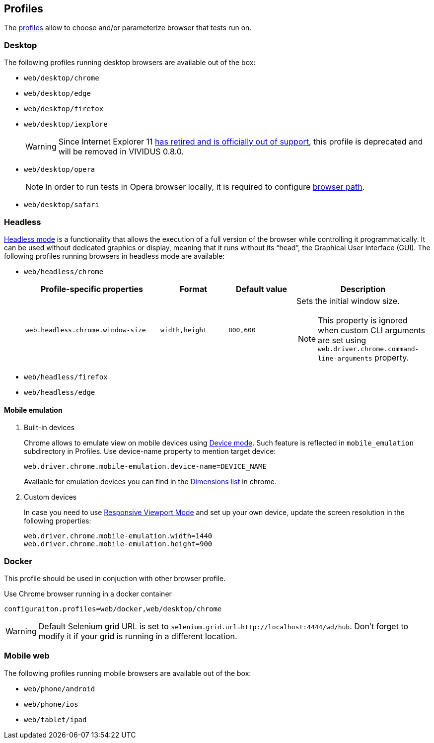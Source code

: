 == Profiles

The xref:configuration:tests-configuration.adoc#_profiles[profiles] allow to choose and/or parameterize browser that tests run on.

=== Desktop

The following profiles running desktop browsers are available out of the box:

- `web/desktop/chrome`
- `web/desktop/edge`
- `web/desktop/firefox`
- `web/desktop/iexplore`
+
[WARNING]
====
Since Internet Explorer 11 https://blogs.windows.com/windowsexperience/2022/06/15/internet-explorer-11-has-retired-and-is-officially-out-of-support-what-you-need-to-know/[has retired and is officially out of support],
this profile is deprecated and will be removed in VIVIDUS 0.8.0.
====

- `web/desktop/opera`
+
NOTE: In order to run tests in Opera browser locally, it is required
to configure <<_configure_browser_path,browser path>>.

- `web/desktop/safari`


=== Headless

https://en.wikipedia.org/wiki/Headless_browser[Headless mode] is a functionality that allows the execution of a full
version of the browser while controlling it programmatically. It can be used without dedicated graphics or display,
meaning that it runs without its “head”, the Graphical User Interface (GUI). The following profiles running browsers in
headless mode are available:

- `web/headless/chrome`
+
[cols="2,1,1,2", options="header"]
|===
|Profile-specific properties
|Format
|Default value
|Description

|`web.headless.chrome.window-size`
|`width,height`
|`800,600`
a|Sets the initial window size.

NOTE: This property is ignored when custom CLI arguments are set using `web.driver.chrome.command-line-arguments` property.

|===

- `web/headless/firefox`
- `web/headless/edge`


==== Mobile emulation

. Built-in devices
+
Chrome allows to emulate view on mobile devices using https://developer.chrome.com/docs/devtools/device-mode/[Device mode]. Such feature is reflected in `mobile_emulation` subdirectory in Profiles. Use device-name property to mention target device:
+
[source, properties]
----
web.driver.chrome.mobile-emulation.device-name=DEVICE_NAME
----
Available for emulation devices you can find in the https://developer.chrome.com/docs/devtools/device-mode/#device[Dimensions list] in chrome.

. Custom devices
+
In case you need to use https://developer.chrome.com/docs/devtools/device-mode/#responsive[Responsive Viewport Mode] and set up your own device, update the screen resolution in the following properties:
+
[source, properties]
----
web.driver.chrome.mobile-emulation.width=1440
web.driver.chrome.mobile-emulation.height=900
----


=== Docker
This profile should be used in conjuction with other browser profile.

.Use Chrome browser running in a docker container
[source,properties]
----
configuraiton.profiles=web/docker,web/desktop/chrome
----

WARNING: Default Selenium grid URL is set to `selenium.grid.url=http://localhost:4444/wd/hub`. Don't forget to modify it if your grid is running in a different location.

=== Mobile web

The following profiles running mobile browsers are available out of the box:

- `web/phone/android`
- `web/phone/ios`
- `web/tablet/ipad`
